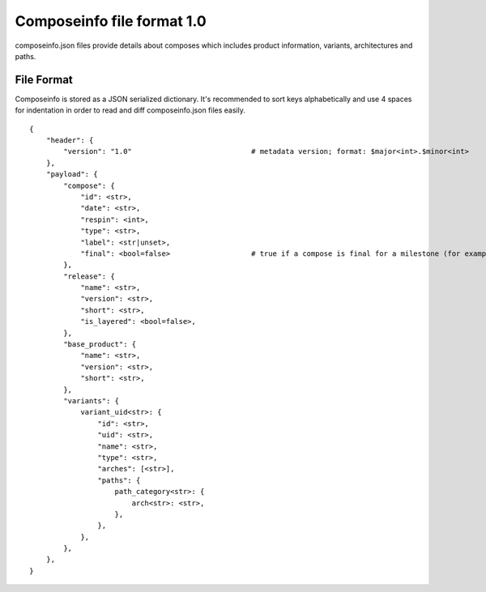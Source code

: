 ===========================
Composeinfo file format 1.0
===========================

composeinfo.json files provide details about composes which includes
product information, variants, architectures and paths.


File Format
===========
Composeinfo is stored as a JSON serialized dictionary.
It's recommended to sort keys alphabetically and use 4 spaces for indentation
in order to read and diff composeinfo.json files easily.


::

    {
        "header": {
            "version": "1.0"                            # metadata version; format: $major<int>.$minor<int>
        },
        "payload": {
            "compose": {
                "id": <str>,
                "date": <str>,
                "respin": <int>,
                "type": <str>,
                "label": <str|unset>,
                "final": <bool=false>                   # true if a compose is final for a milestone (for example latest Beta-1.x)
            },
            "release": {
                "name": <str>,
                "version": <str>,
                "short": <str>,
                "is_layered": <bool=false>,
            },
            "base_product": {
                "name": <str>,
                "version": <str>,
                "short": <str>,
            },
            "variants": {
                variant_uid<str>: {
                    "id": <str>,
                    "uid": <str>,
                    "name": <str>,
                    "type": <str>,
                    "arches": [<str>],
                    "paths": {
                        path_category<str>: {
                            arch<str>: <str>,
                        },
                    },
                },
            },
        },
    }
